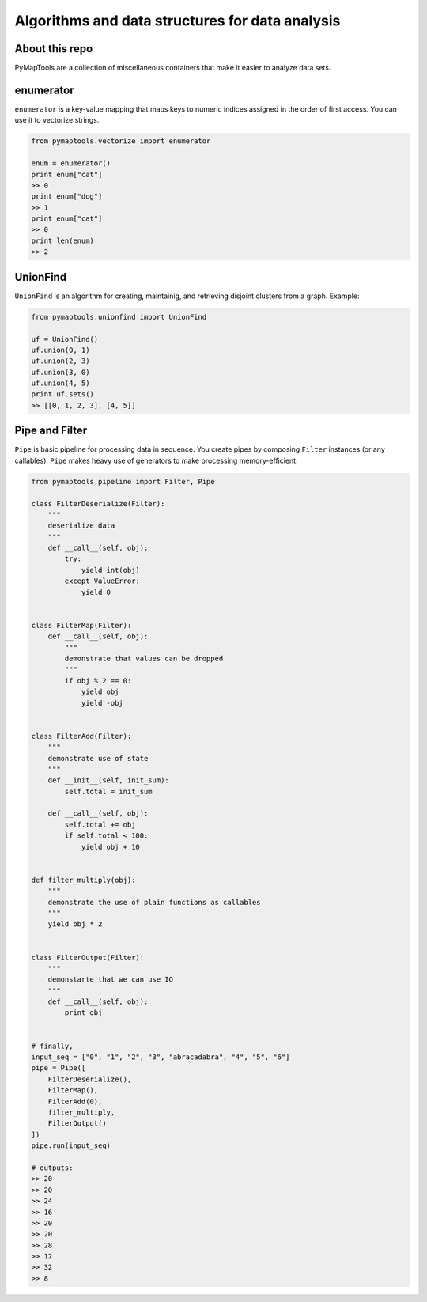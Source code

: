 Algorithms and data structures for data analysis
================================================

About this repo
---------------

PyMapTools are a collection of miscellaneous containers that
make it easier to analyze data sets.

enumerator
----------

``enumerator`` is a key-value mapping that maps keys to numeric
indices assigned in the order of first access. You can use it to vectorize strings.

.. code-block:: python

    from pymaptools.vectorize import enumerator

    enum = enumerator()
    print enum["cat"]
    >> 0
    print enum["dog"]
    >> 1
    print enum["cat"]
    >> 0
    print len(enum)
    >> 2

UnionFind
---------

``UnionFind`` is an algorithm for creating, maintainig, and retrieving
disjoint clusters from a graph. Example:

.. code-block:: python

    from pymaptools.unionfind import UnionFind

    uf = UnionFind()
    uf.union(0, 1)
    uf.union(2, 3)
    uf.union(3, 0)
    uf.union(4, 5)
    print uf.sets()
    >> [[0, 1, 2, 3], [4, 5]]

Pipe and Filter
---------------

``Pipe`` is basic pipeline for processing data in sequence. You create pipes by composing ``Filter`` instances (or any callables). ``Pipe`` makes heavy use of generators to make processing memory-efficient:

.. code-block:: python

    from pymaptools.pipeline import Filter, Pipe

    class FilterDeserialize(Filter):
        """
        deserialize data
        """
        def __call__(self, obj):
            try:
                yield int(obj)
            except ValueError:
                yield 0


    class FilterMap(Filter):
        def __call__(self, obj):
            """
            demonstrate that values can be dropped
            """
            if obj % 2 == 0:
                yield obj
                yield -obj


    class FilterAdd(Filter):
        """
        demonstrate use of state
        """
        def __init__(self, init_sum):
            self.total = init_sum

        def __call__(self, obj):
            self.total += obj
            if self.total < 100:
                yield obj + 10


    def filter_multiply(obj):
        """
        demonstrate the use of plain functions as callables
        """
        yield obj * 2


    class FilterOutput(Filter):
        """
        demonstarte that we can use IO
        """
        def __call__(self, obj):
            print obj


    # finally,
    input_seq = ["0", "1", "2", "3", "abracadabra", "4", "5", "6"]
    pipe = Pipe([
        FilterDeserialize(),
        FilterMap(),
        FilterAdd(0),
        filter_multiply,
        FilterOutput()
    ])
    pipe.run(input_seq)

    # outputs:
    >> 20
    >> 20
    >> 24
    >> 16
    >> 20
    >> 20
    >> 28
    >> 12
    >> 32
    >> 8
